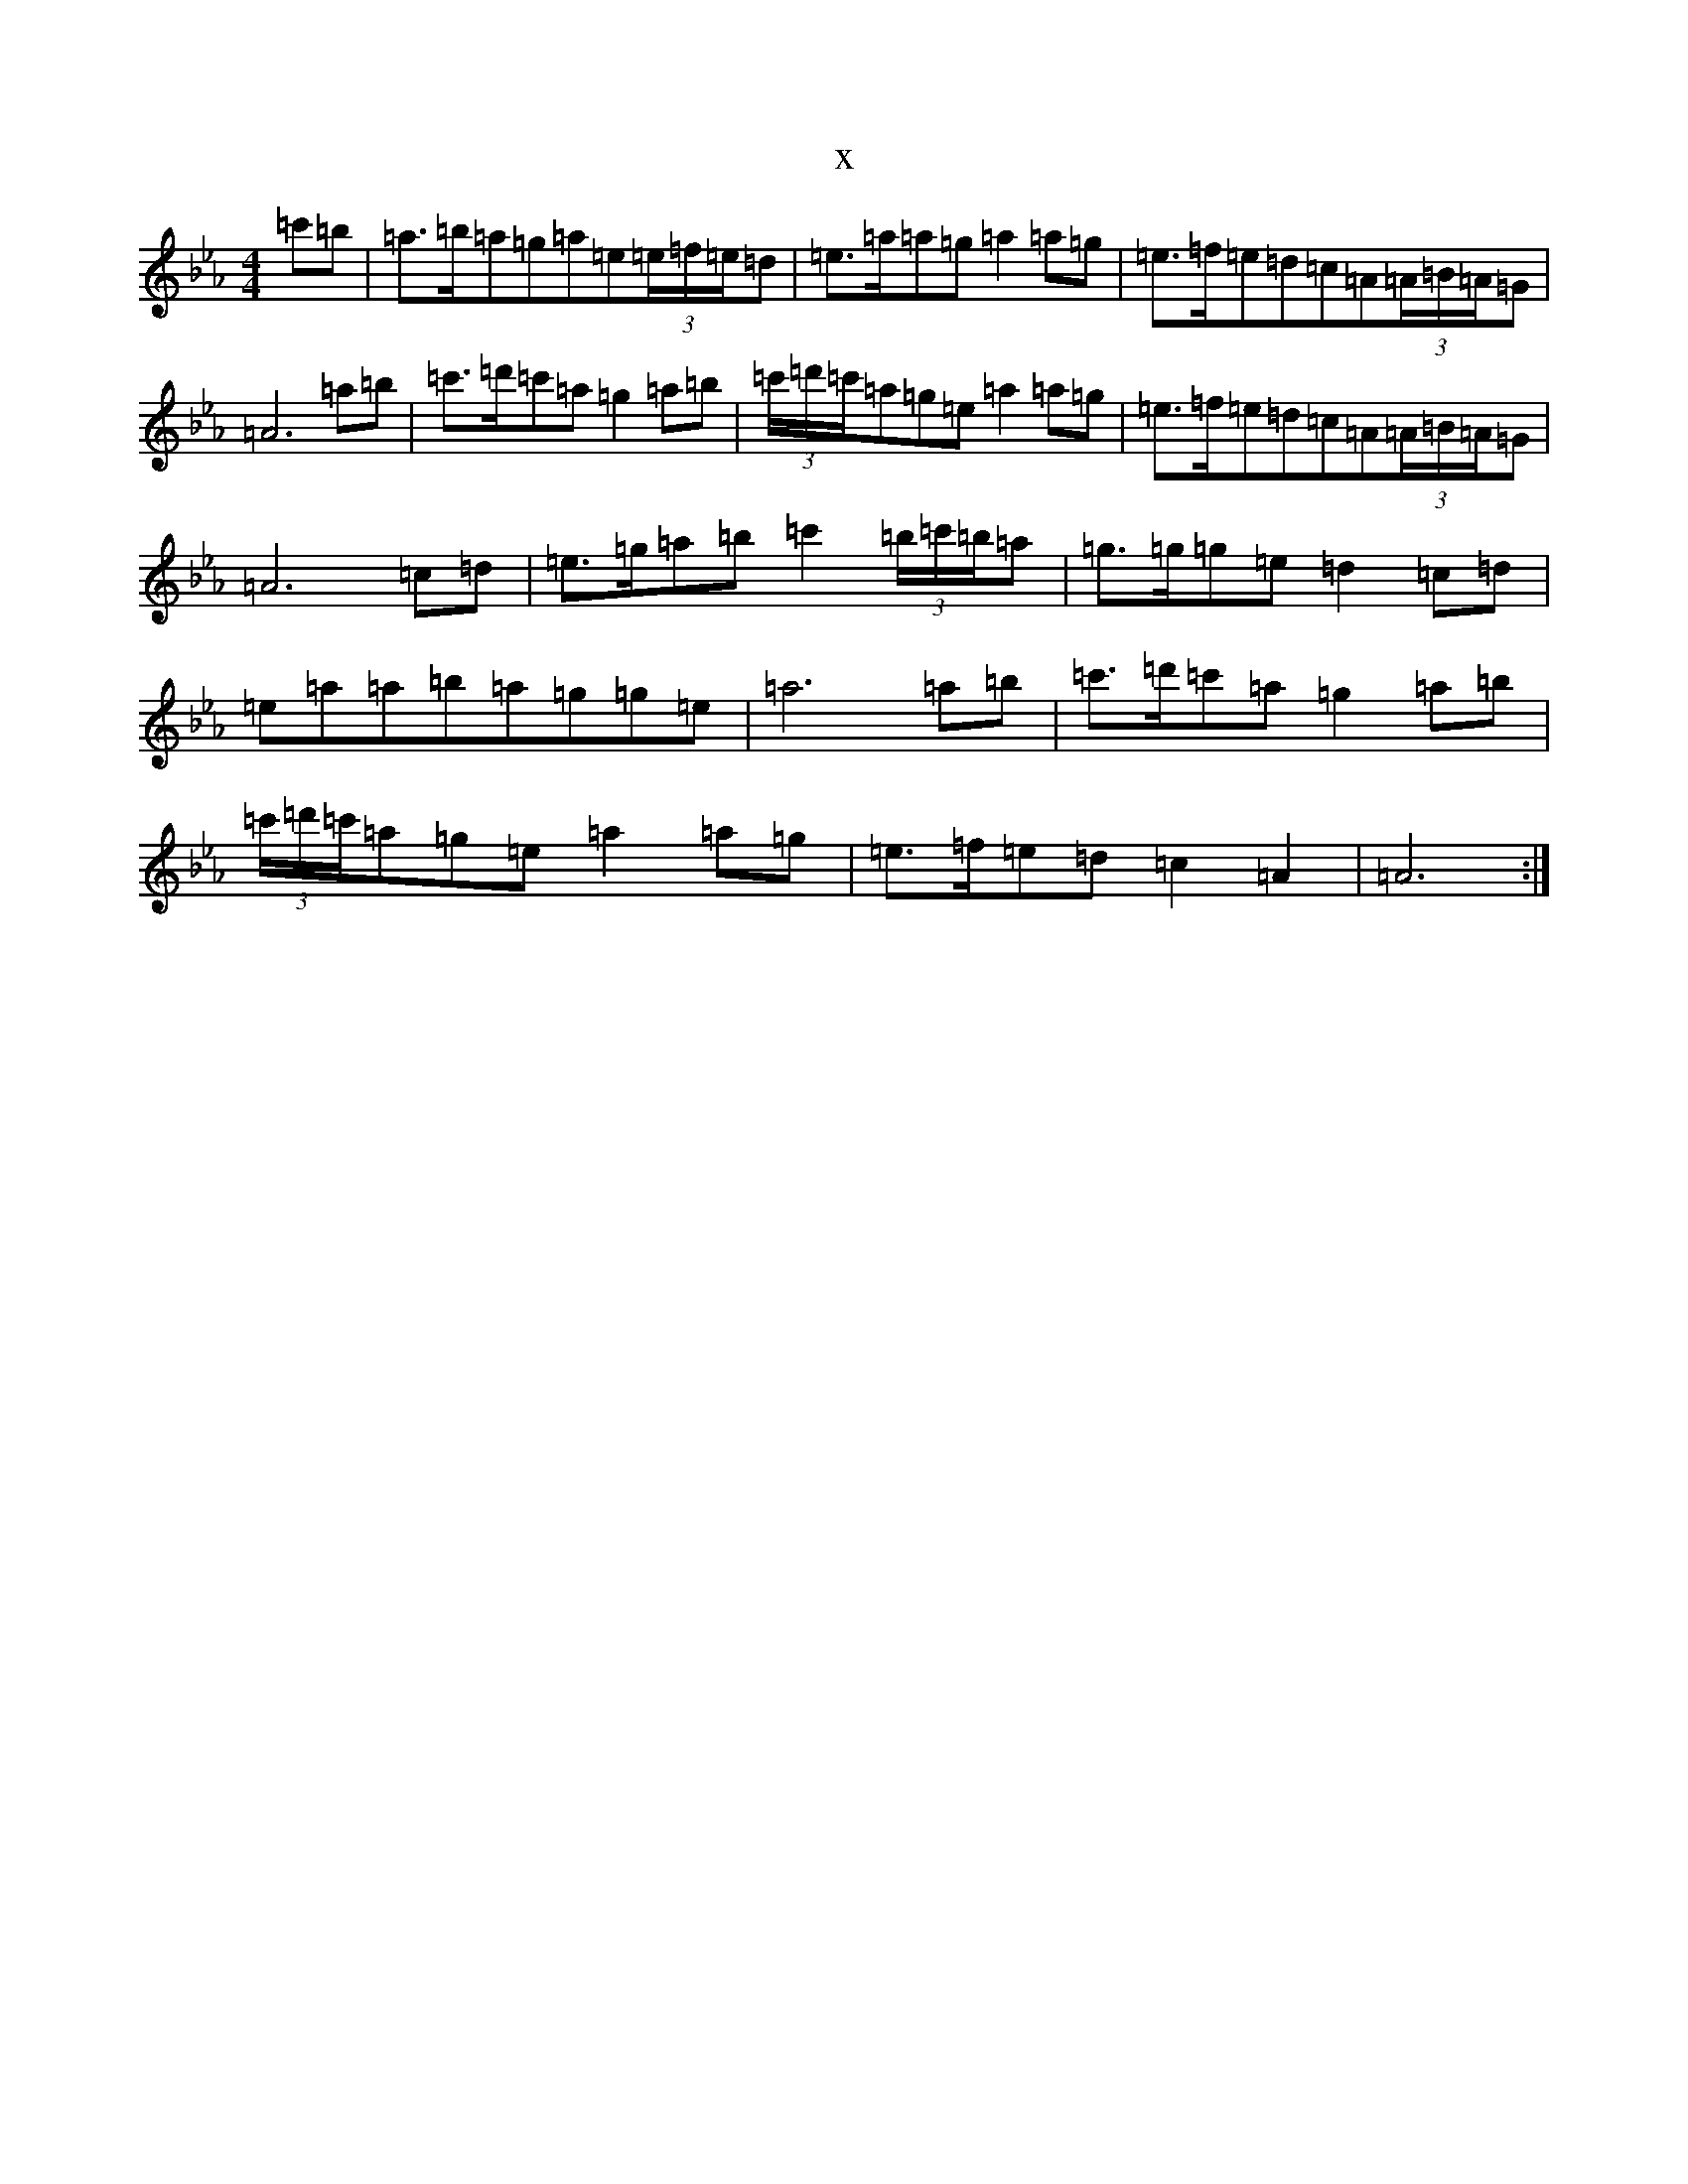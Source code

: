 X:15557
T:x
L:1/8
M:4/4
K: C minor
=c'=b|=a3/2=b/2=a=g=a=e(3=e/2=f/2=e/2=d|=e3/2=a/2=a=g=a2=a=g|=e3/2=f/2=e=d=c=A(3=A/2=B/2=A/2=G|=A6=a=b|=c'3/2=d'/2=c'=a=g2=a=b|(3=c'/2=d'/2=c'/2=a=g=e=a2=a=g|=e3/2=f/2=e=d=c=A(3=A/2=B/2=A/2=G|=A6=c=d|=e3/2=g/2=a=b=c'2(3=b/2=c'/2=b/2=a|=g3/2=g/2=g=e=d2=c=d|=e=a=a=b=a=g=g=e|=a6=a=b|=c'3/2=d'/2=c'=a=g2=a=b|(3=c'/2=d'/2=c'/2=a=g=e=a2=a=g|=e3/2=f/2=e=d=c2=A2|=A6:|